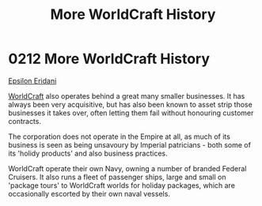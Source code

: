 :PROPERTIES:
:ID:       0b648690-afa0-47cb-8744-26379ee6e873
:END:
#+title: More WorldCraft History
#+filetags: :beacon:
* 0212 More WorldCraft History
[[id:a17c479c-5ee8-42c1-8fee-22cbf1407db9][Epsilon Eridani]]

[[id:ebaea4eb-8ba1-4f48-ada6-ca694704143b][WorldCraft]] also operates behind a great many smaller businesses. It
has always been very acquisitive, but has also been known to asset
strip those businesses it takes over, often letting them fail without
honouring customer contracts.

The corporation does not operate in the Empire at all, as much of its
business is seen as being unsavoury by Imperial patricians - both some
of its 'holidy products' and also business practices.

WorldCraft operate their own Navy, owning a number of branded Federal
Cruisers. It also runs a fleet of passenger ships, large and small on
'package tours' to WorldCraft worlds for holiday packages, which are
occasionally escorted by their own naval vessels.

[[file:img/beacons/0212.png]]
